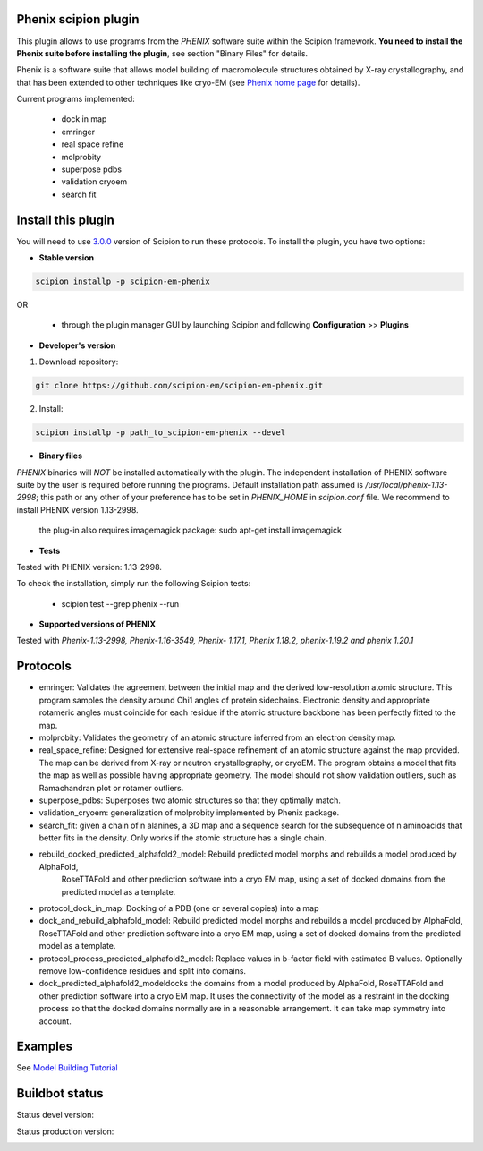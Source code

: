 =====================
Phenix scipion plugin
=====================

This plugin allows to use programs from the *PHENIX* software suite within the Scipion framework. **You need to install the Phenix suite before installing the plugin**, see section "Binary Files" for details.

Phenix is a software suite that allows model building of macromolecule structures obtained by X-ray crystallography, and that has been extended to other techniques like cryo-EM (see `Phenix home page <https://www.phenix-online.org/>`_ for details).

Current programs implemented:

  * dock in map
  * emringer
  * real space refine
  * molprobity
  * superpose pdbs
  * validation cryoem
  * search fit

===================
Install this plugin
===================

You will need to use `3.0.0 <https://github.com/I2PC/scipion/releases/tag/v3.0>`_ version of Scipion to run these protocols. To install the plugin, you have two options:

- **Stable version**  

.. code-block:: 

      scipion installp -p scipion-em-phenix
      
OR

  - through the plugin manager GUI by launching Scipion and following **Configuration** >> **Plugins**
      
- **Developer's version** 

1. Download repository: 

.. code-block::

            git clone https://github.com/scipion-em/scipion-em-phenix.git

2. Install:

.. code-block::

           scipion installp -p path_to_scipion-em-phenix --devel
 
 
- **Binary files** 

*PHENIX* binaries will *NOT* be installed automatically with the plugin. The independent installation of PHENIX software suite by the user is required before running the programs. Default installation path assumed is */usr/local/phenix-1.13-2998*; this path or any other of your preference has to be set in *PHENIX_HOME* in *scipion.conf* file. We recommend to install PHENIX version 1.13-2998.

  the plug-in also requires imagemagick package:  sudo apt-get install imagemagick

- **Tests**

Tested with PHENIX version: 1.13-2998.

To check the installation, simply run the following Scipion tests: 

  * scipion test --grep phenix --run 


- **Supported versions of PHENIX**

Tested with  `Phenix-1.13-2998, Phenix-1.16-3549, Phenix- 1.17.1, Phenix 1.18.2, phenix-1.19.2 and phenix 1.20.1`




=========
Protocols
=========

* emringer: Validates the agreement between the initial map and the derived low-resolution atomic structure. This program samples the density around Chi1 angles of protein sidechains. Electronic density and appropriate rotameric angles must coincide for each residue if the atomic structure backbone has been perfectly fitted to the map.
* molprobity: Validates the geometry of an atomic structure inferred from an electron density map.
* real_space_refine: Designed for extensive real-space refinement of an atomic structure against the map provided. The map can be derived from X-ray or neutron crystallography, or cryoEM. The program obtains a model that fits the map as well as possible having appropriate geometry. The model should not show validation outliers, such as Ramachandran plot or rotamer outliers.
* superpose_pdbs: Superposes two atomic structures so that they optimally match.
* validation_cryoem: generalization of molprobity implemented by Phenix package.
* search_fit: given a chain of n alanines, a 3D map and a sequence search for the subsequence of n aminoacids that better fits in the density. Only works if the atomic structure has a single chain.
* rebuild_docked_predicted_alphafold2_model: Rebuild predicted model morphs and rebuilds a model produced by AlphaFold,
     RoseTTAFold and other prediction software into a cryo EM map, using a set
     of docked domains from the predicted model as a template.
* protocol_dock_in_map: Docking of a PDB (one or several copies) into a map
* dock_and_rebuild_alphafold_model: Rebuild predicted model morphs and rebuilds a model produced by AlphaFold, RoseTTAFold and other prediction software into a cryo EM map, using a set of docked domains from the predicted model as a template.
* protocol_process_predicted_alphafold2_model: Replace values in b-factor field with estimated B values. Optionally remove low-confidence residues and split into domains.
* dock_predicted_alphafold2_modeldocks the domains from a model produced by AlphaFold, RoseTTAFold and other prediction software into a cryo EM map. It uses the connectivity of the model as a restraint in the docking process so that the docked domains normally are in a reasonable arrangement. It can take map symmetry into account.


========
Examples
========

See `Model Building Tutorial <https://github.com/I2PC/scipion/wiki/tutorials/tutorial_model_building_basic.pdf>`_

  
===============
Buildbot status
===============

Status devel version: 

.. image:: http://scipion-test.cnb.csic.es:9980/badges/phenix_devel.svg

Status production version: 

.. image:: http://scipion-test.cnb.csic.es:9980/badges/phenix_prod.svg

  
